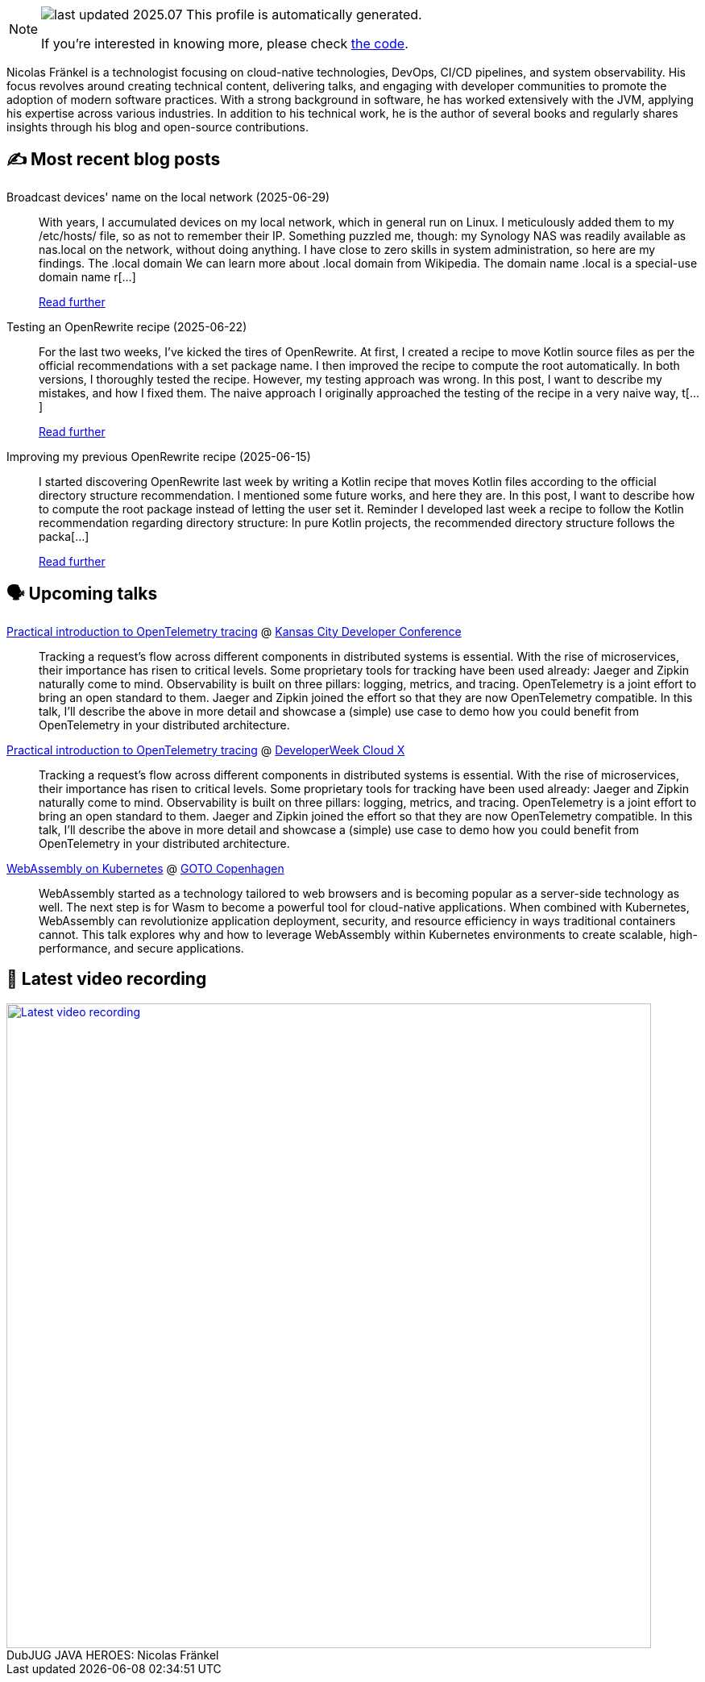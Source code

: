 

ifdef::env-github[]
:tip-caption: :bulb:
:note-caption: :information_source:
:important-caption: :heavy_exclamation_mark:
:caution-caption: :fire:
:warning-caption: :warning:
endif::[]

:figure-caption!:

[NOTE]
====
image:https://img.shields.io/badge/last_updated-2025.07.03-blue[]
 This profile is automatically generated.

If you're interested in knowing more, please check https://github.com/nfrankel/nfrankel-update/[the code^].
====

Nicolas Fränkel is a technologist focusing on cloud-native technologies, DevOps, CI/CD pipelines, and system observability. His focus revolves around creating technical content, delivering talks, and engaging with developer communities to promote the adoption of modern software practices. With a strong background in software, he has worked extensively with the JVM, applying his expertise across various industries. In addition to his technical work, he is the author of several books and regularly shares insights through his blog and open-source contributions.


## ✍️ Most recent blog posts



Broadcast devices' name on the local network (2025-06-29)::
With years, I accumulated devices on my local network, which in general run on Linux. I meticulously added them to my /etc/hosts/ file, so as not to remember their IP. Something puzzled me, though: my Synology NAS was readily available as nas.local on the network, without doing anything. I have close to zero skills in system administration, so here are my findings.   The .local domain   We can learn more about .local domain from Wikipedia.     The domain name .local is a special-use domain name r[...]
+
https://blog.frankel.ch/broadcast-devices-name-local-network/[Read further^]



Testing an OpenRewrite recipe (2025-06-22)::
For the last two weeks, I&#8217;ve kicked the tires of OpenRewrite. At first, I created a recipe to move Kotlin source files as per the official recommendations with a set package name. I then improved the recipe to compute the root automatically. In both versions, I thoroughly tested the recipe. However, my testing approach was wrong. In this post, I want to describe my mistakes, and how I fixed them.   The naive approach   I originally approached the testing of the recipe in a very naive way, t[...]
+
https://blog.frankel.ch/openrewrite-recipes/3/[Read further^]



Improving my previous OpenRewrite recipe (2025-06-15)::
I started discovering OpenRewrite last week by writing a Kotlin recipe that moves Kotlin files according to the official directory structure recommendation. I mentioned some future works, and here they are. In this post, I want to describe how to compute the root package instead of letting the user set it.   Reminder   I developed last week a recipe to follow the Kotlin recommendation regarding directory structure:     In pure Kotlin projects, the recommended directory structure follows the packa[...]
+
https://blog.frankel.ch/openrewrite-recipes/2/[Read further^]



## 🗣️ Upcoming talks



https://devopsdays.org/events/2025-kansas-city/program/nicolas-fr%c3%a4nkel[Practical introduction to OpenTelemetry tracing^] @ https://www.kcdc.info/[Kansas City Developer Conference^]::
+
Tracking a request’s flow across different components in distributed systems is essential. With the rise of microservices, their importance has risen to critical levels. Some proprietary tools for tracking have been used already: Jaeger and Zipkin naturally come to mind. Observability is built on three pillars: logging, metrics, and tracing. OpenTelemetry is a joint effort to bring an open standard to them. Jaeger and Zipkin joined the effort so that they are now OpenTelemetry compatible. In this talk, I’ll describe the above in more detail and showcase a (simple) use case to demo how you could benefit from OpenTelemetry in your distributed architecture.



https://cloudxconf.com/speakers/[Practical introduction to OpenTelemetry tracing^] @ https://www.developerweek.com/cloudx/[DeveloperWeek Cloud X^]::
+
Tracking a request’s flow across different components in distributed systems is essential. With the rise of microservices, their importance has risen to critical levels. Some proprietary tools for tracking have been used already: Jaeger and Zipkin naturally come to mind. Observability is built on three pillars: logging, metrics, and tracing. OpenTelemetry is a joint effort to bring an open standard to them. Jaeger and Zipkin joined the effort so that they are now OpenTelemetry compatible. In this talk, I’ll describe the above in more detail and showcase a (simple) use case to demo how you could benefit from OpenTelemetry in your distributed architecture.



https://gotocph.com/2025/sessions/3729/webassembly-on-kubernetes[WebAssembly on Kubernetes^] @ https://gotocph.com/[GOTO Copenhagen^]::
+
WebAssembly started as a technology tailored to web browsers and is becoming popular as a server-side technology as well. The next step is for Wasm to become a powerful tool for cloud-native applications. When combined with Kubernetes, WebAssembly can revolutionize application deployment, security, and resource efficiency in ways traditional containers cannot. This talk explores why and how to leverage WebAssembly within Kubernetes environments to create scalable, high-performance, and secure applications.



## 🎥 Latest video recording

image::https://img.youtube.com/vi/IvwjyN59Xp0/sddefault.jpg[Latest video recording,800,link=https://www.youtube.com/watch?v=IvwjyN59Xp0,title="DubJUG JAVA HEROES: Nicolas Fränkel"]